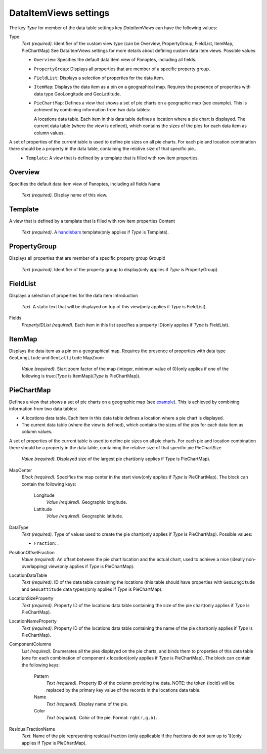 .. _def-settings-datatable-dataitemviews:

DataItemViews settings
^^^^^^^^^^^^^^^^^^^^^^
The key *Type* for member of the data table settings key *DataItemViews* can have the following values:


Type
  *Text (required).* Identifier of the custom view type (can be Overview, PropertyGroup, FieldList, ItemMap, PieChartMap) See DataItemViews settings for more details about defining custom data item views.
  Possible values:

  - ``Overview``: Specifies the default data item view of Panoptes, including all fields.
  - ``PropertyGroup``: Displays all properties that are member of a specific property group.
  - ``FieldList``: Displays a selection of properties for the data item.
  - ``ItemMap``: Displays the data item as a pin on a geographical map. Requires the presence of properties with data type GeoLongitude and GeoLattitude.
  - ``PieChartMap``: Defines a view that shows a set of pie charts on a geographic map (see example). This is achieved by combining information from two data tables:

    A locations data table. Each item in this data table defines a location where a pie chart is displayed.
    The current data table (where the view is defined), which contains the sizes of the pies for each data item as column values.

A set of properties of the current table is used to define pie sizes on all pie charts. For each pie and location combination there should be a property in the data table, containing the relative size of that specific pie..
  - ``Template``: A view that is defined by a template that is filled with row item properties.

Overview
::::::::
Specifies the default data item view of Panoptes, including all fields
Name
  *Text (required).* Display name of this view.

Template
::::::::
A view that is defined by a template that is filled with row item properties
Content
  *Text (required).* A `handlebars <http://handlebarsjs.com/>`_ template(only applies if *Type* is Template).

PropertyGroup
:::::::::::::
Displays all properties that are member of a specific property group
GroupId
  *Text (required).* Identifier of the property group to display(only applies if *Type* is PropertyGroup).

FieldList
:::::::::
Displays a selection of properties for the data item
Introduction
  *Text.* A static text that will be displayed on top of this view(only applies if *Type* is FieldList).

Fields
  *PropertyIDList (required).* Each item in this list specifies a property ID(only applies if *Type* is FieldList).

ItemMap
:::::::
Displays the data item as a pin on a geographical map.
Requires the presence of properties with data type ``GeoLongitude`` and ``GeoLattitude``
MapZoom
  *Value (required).* Start zoom factor of the map (integer, minimum value of 0)(only applies if one of the following is true:(*Type* is ItemMap)(*Type* is PieChartMap)).

PieChartMap
:::::::::::
Defines a view that shows a set of pie charts on a geographic map
(see `example <https://github.com/cggh/panoptes/blob/master/sampledata/datasets/Samples_and_Variants/datatables/variants/settings>`_).
This is achieved by combining information from two data tables:

- A locations data table. Each item in this data table defines a location where a pie chart is displayed.
- The current data table (where the view is defined), which contains the sizes of the pies for each data item as column values.

A set of properties of the current table is used to define pie sizes on all pie charts.
For each pie and location combination there should be a property in the data table,
containing the relative size of that specific pie
PieChartSize
  *Value (required).* Displayed size of the largest pie chart(only applies if *Type* is PieChartMap).

MapCenter
  *Block (required).* Specifies the map center in the start view(only applies if *Type* is PieChartMap).
  The block can contain the following keys:
    Longitude
      *Value (required).* Geographic longitude.

    Lattitude
      *Value (required).* Geographic latitude.


DataType
  *Text (required).* Type of values used to create the pie chart(only applies if *Type* is PieChartMap).
  Possible values:

  - ``Fraction``: .

PositionOffsetFraction
  *Value (required).* An offset between the pie chart location and the actual chart,
  used to achieve a nice (ideally non-overlapping) view(only applies if *Type* is PieChartMap).

LocationDataTable
  *Text (required).* ID of the data table containing the locations
  (this table should have properties with ``GeoLongitude`` and ``GeoLattitude`` data types)(only applies if *Type* is PieChartMap).

LocationSizeProperty
  *Text (required).* Property ID of the locations data table containing the size of the pie chart(only applies if *Type* is PieChartMap).

LocationNameProperty
  *Text (required).* Property ID of the locations data table containing the name of the pie chart(only applies if *Type* is PieChartMap).

ComponentColumns
  *List (required).* Enumerates all the pies displayed on the pie charts, and binds them to properties of this data table
  (one for each combination of component x location)(only applies if *Type* is PieChartMap).
  The block can contain the following keys:
    Pattern
      *Text (required).* Property ID of the column providing the data.
      NOTE: the token {locid} will be replaced by the primary key value of the records in the locations data table.

    Name
      *Text (required).* Display name of the pie.

    Color
      *Text (required).* Color of the pie. Format: ``rgb(r,g,b)``.


ResidualFractionName
  *Text.* Name of the pie representing residual fraction (only applicable if the fractions do not sum up to 1)(only applies if *Type* is PieChartMap).

